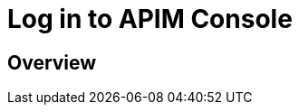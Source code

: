 = Log in to APIM Console
:page-sidebar: apim_3_x_sidebar
:page-permalink: apim/3.x/apim_getstarted_console.html
:page-folder: apim/user-guide/getting-started
:page-layout: apim3x

== Overview
